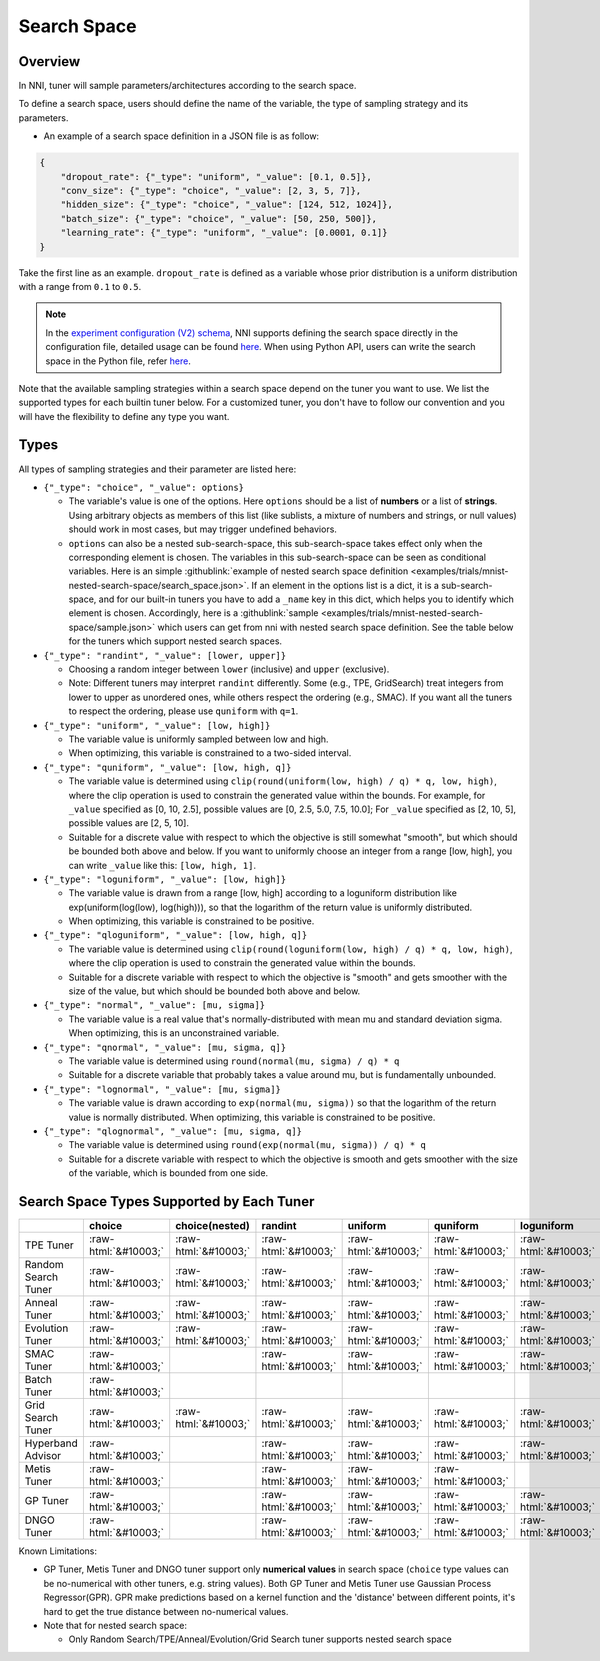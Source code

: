 .. role:: raw-html(raw)
   :format: html

Search Space
============

Overview
--------

In NNI, tuner will sample parameters/architectures according to the search space.

To define a search space, users should define the name of the variable, the type of sampling strategy and its parameters.

* An example of a search space definition in a JSON file is as follow:

.. code-block:: json 

   {
       "dropout_rate": {"_type": "uniform", "_value": [0.1, 0.5]},
       "conv_size": {"_type": "choice", "_value": [2, 3, 5, 7]},
       "hidden_size": {"_type": "choice", "_value": [124, 512, 1024]},
       "batch_size": {"_type": "choice", "_value": [50, 250, 500]},
       "learning_rate": {"_type": "uniform", "_value": [0.0001, 0.1]}
   }

Take the first line as an example. ``dropout_rate`` is defined as a variable whose prior distribution is a uniform distribution with a range from ``0.1`` to ``0.5``.

.. note:: In the `experiment configuration (V2) schema <ExperimentConfig.rst>`_, NNI supports defining the search space directly in the configuration file, detailed usage can be found `here <QuickStart.rst#step-2-define-the-search-space>`__. When using Python API, users can write the search space in the Python file, refer `here <HowToLaunchFromPython.rst>`__. 

Note that the available sampling strategies within a search space depend on the tuner you want to use. We list the supported types for each builtin tuner below. For a customized tuner, you don't have to follow our convention and you will have the flexibility to define any type you want.

Types
-----

All types of sampling strategies and their parameter are listed here:


* 
  ``{"_type": "choice", "_value": options}``


  * The variable's value is one of the options. Here ``options`` should be a list of **numbers** or a list of **strings**. Using arbitrary objects as members of this list (like sublists, a mixture of numbers and strings, or null values) should work in most cases, but may trigger undefined behaviors.
  * ``options`` can also be a nested sub-search-space, this sub-search-space takes effect only when the corresponding element is chosen. The variables in this sub-search-space can be seen as conditional variables. Here is an simple :githublink:`example of nested search space definition <examples/trials/mnist-nested-search-space/search_space.json>`. If an element in the options list is a dict, it is a sub-search-space, and for our built-in tuners you have to add a ``_name`` key in this dict, which helps you to identify which element is chosen. Accordingly, here is a :githublink:`sample <examples/trials/mnist-nested-search-space/sample.json>` which users can get from nni with nested search space definition. See the table below for the tuners which support nested search spaces.

* 
  ``{"_type": "randint", "_value": [lower, upper]}``


  * Choosing a random integer between ``lower`` (inclusive) and ``upper`` (exclusive).
  * Note: Different tuners may interpret ``randint`` differently. Some (e.g., TPE, GridSearch) treat integers from lower
    to upper as unordered ones, while others respect the ordering (e.g., SMAC). If you want all the tuners to respect
    the ordering, please use ``quniform`` with ``q=1``.

* 
  ``{"_type": "uniform", "_value": [low, high]}``


  * The variable value is uniformly sampled between low and high.
  * When optimizing, this variable is constrained to a two-sided interval.

* 
  ``{"_type": "quniform", "_value": [low, high, q]}``


  * The variable value is determined using ``clip(round(uniform(low, high) / q) * q, low, high)``\ , where the clip operation is used to constrain the generated value within the bounds. For example, for ``_value`` specified as [0, 10, 2.5], possible values are [0, 2.5, 5.0, 7.5, 10.0]; For ``_value`` specified as [2, 10, 5], possible values are [2, 5, 10].
  * Suitable for a discrete value with respect to which the objective is still somewhat "smooth", but which should be bounded both above and below. If you want to uniformly choose an integer from a range [low, high], you can write ``_value`` like this: ``[low, high, 1]``.

* 
  ``{"_type": "loguniform", "_value": [low, high]}``


  * The variable value is drawn from a range [low, high] according to a loguniform distribution like exp(uniform(log(low), log(high))), so that the logarithm of the return value is uniformly distributed.
  * When optimizing, this variable is constrained to be positive.

* 
  ``{"_type": "qloguniform", "_value": [low, high, q]}``


  * The variable value is determined using ``clip(round(loguniform(low, high) / q) * q, low, high)``\ , where the clip operation is used to constrain the generated value within the bounds.
  * Suitable for a discrete variable with respect to which the objective is "smooth" and gets smoother with the size of the value, but which should be bounded both above and below.

* 
  ``{"_type": "normal", "_value": [mu, sigma]}``


  * The variable value is a real value that's normally-distributed with mean mu and standard deviation sigma. When optimizing, this is an unconstrained variable.

* 
  ``{"_type": "qnormal", "_value": [mu, sigma, q]}``


  * The variable value is determined using ``round(normal(mu, sigma) / q) * q``
  * Suitable for a discrete variable that probably takes a value around mu, but is fundamentally unbounded.

* 
  ``{"_type": "lognormal", "_value": [mu, sigma]}``


  * The variable value is drawn according to ``exp(normal(mu, sigma))`` so that the logarithm of the return value is normally distributed. When optimizing, this variable is constrained to be positive.

* 
  ``{"_type": "qlognormal", "_value": [mu, sigma, q]}``


  * The variable value is determined using ``round(exp(normal(mu, sigma)) / q) * q``
  * Suitable for a discrete variable with respect to which the objective is smooth and gets smoother with the size of the variable, which is bounded from one side.

Search Space Types Supported by Each Tuner
------------------------------------------

.. list-table::
   :header-rows: 1
   :widths: auto

   * - 
     - choice
     - choice(nested)
     - randint
     - uniform
     - quniform
     - loguniform
     - qloguniform
     - normal
     - qnormal
     - lognormal
     - qlognormal
   * - TPE Tuner
     - :raw-html:`&#10003;`
     - :raw-html:`&#10003;`
     - :raw-html:`&#10003;`
     - :raw-html:`&#10003;`
     - :raw-html:`&#10003;`
     - :raw-html:`&#10003;`
     - :raw-html:`&#10003;`
     - :raw-html:`&#10003;`
     - :raw-html:`&#10003;`
     - :raw-html:`&#10003;`
     - :raw-html:`&#10003;`
   * - Random Search Tuner
     - :raw-html:`&#10003;`
     - :raw-html:`&#10003;`
     - :raw-html:`&#10003;`
     - :raw-html:`&#10003;`
     - :raw-html:`&#10003;`
     - :raw-html:`&#10003;`
     - :raw-html:`&#10003;`
     - :raw-html:`&#10003;`
     - :raw-html:`&#10003;`
     - :raw-html:`&#10003;`
     - :raw-html:`&#10003;`
   * - Anneal Tuner
     - :raw-html:`&#10003;`
     - :raw-html:`&#10003;`
     - :raw-html:`&#10003;`
     - :raw-html:`&#10003;`
     - :raw-html:`&#10003;`
     - :raw-html:`&#10003;`
     - :raw-html:`&#10003;`
     - :raw-html:`&#10003;`
     - :raw-html:`&#10003;`
     - :raw-html:`&#10003;`
     - :raw-html:`&#10003;`
   * - Evolution Tuner
     - :raw-html:`&#10003;`
     - :raw-html:`&#10003;`
     - :raw-html:`&#10003;`
     - :raw-html:`&#10003;`
     - :raw-html:`&#10003;`
     - :raw-html:`&#10003;`
     - :raw-html:`&#10003;`
     - :raw-html:`&#10003;`
     - :raw-html:`&#10003;`
     - :raw-html:`&#10003;`
     - :raw-html:`&#10003;`
   * - SMAC Tuner
     - :raw-html:`&#10003;`
     - 
     - :raw-html:`&#10003;`
     - :raw-html:`&#10003;`
     - :raw-html:`&#10003;`
     - :raw-html:`&#10003;`
     - 
     - 
     - 
     - 
     - 
   * - Batch Tuner
     - :raw-html:`&#10003;`
     - 
     - 
     - 
     - 
     - 
     - 
     - 
     - 
     - 
     - 
   * - Grid Search Tuner
     - :raw-html:`&#10003;`
     - :raw-html:`&#10003;`
     - :raw-html:`&#10003;`
     - :raw-html:`&#10003;`
     - :raw-html:`&#10003;`
     - :raw-html:`&#10003;`
     - :raw-html:`&#10003;`
     - :raw-html:`&#10003;`
     - :raw-html:`&#10003;`
     - :raw-html:`&#10003;`
     - :raw-html:`&#10003;`
   * - Hyperband Advisor
     - :raw-html:`&#10003;`
     - 
     - :raw-html:`&#10003;`
     - :raw-html:`&#10003;`
     - :raw-html:`&#10003;`
     - :raw-html:`&#10003;`
     - :raw-html:`&#10003;`
     - :raw-html:`&#10003;`
     - :raw-html:`&#10003;`
     - :raw-html:`&#10003;`
     - :raw-html:`&#10003;`
   * - Metis Tuner
     - :raw-html:`&#10003;`
     - 
     - :raw-html:`&#10003;`
     - :raw-html:`&#10003;`
     - :raw-html:`&#10003;`
     - 
     - 
     - 
     - 
     - 
     - 
   * - GP Tuner
     - :raw-html:`&#10003;`
     - 
     - :raw-html:`&#10003;`
     - :raw-html:`&#10003;`
     - :raw-html:`&#10003;`
     - :raw-html:`&#10003;`
     - :raw-html:`&#10003;`
     - 
     - 
     - 
     - 
   * - DNGO Tuner
     - :raw-html:`&#10003;`
     - 
     - :raw-html:`&#10003;`
     - :raw-html:`&#10003;`
     - :raw-html:`&#10003;`
     - :raw-html:`&#10003;`
     - :raw-html:`&#10003;`
     - 
     - 
     - 
     - 


Known Limitations:

* 
  GP Tuner, Metis Tuner and DNGO tuner support only **numerical values** in search space (``choice`` type values can be no-numerical with other tuners, e.g. string values). Both GP Tuner and Metis Tuner use Gaussian Process Regressor(GPR). GPR make predictions based on a kernel function and the 'distance' between different points, it's hard to get the true distance between no-numerical values.

* 
  Note that for nested search space:

  * Only Random Search/TPE/Anneal/Evolution/Grid Search tuner supports nested search space
